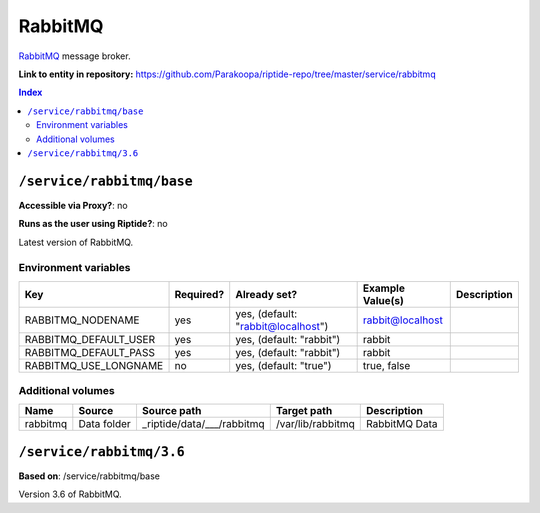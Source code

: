 .. AUTO-GENERATED, SEE README_CONTRIBUTORS. DO NOT EDIT.

RabbitMQ
========

RabbitMQ_ message broker.

.. _RabbitMQ: https://www.rabbitmq.com/

**Link to entity in repository:** `<https://github.com/Parakoopa/riptide-repo/tree/master/service/rabbitmq>`_

..  contents:: Index
    :depth: 2

``/service/rabbitmq/base``
--------------------------

**Accessible via Proxy?**: no

**Runs as the user using Riptide?**: no

Latest version of RabbitMQ.

Environment variables
~~~~~~~~~~~~~~~~~~~~~

+-------------------------+-----------+------------------------------------+------------------+-------------+
| Key                     | Required? | Already set?                       | Example Value(s) | Description |
+=========================+===========+====================================+==================+=============+
| RABBITMQ_NODENAME       | yes       | yes, (default: "rabbit@localhost") | rabbit@localhost |             |
+-------------------------+-----------+------------------------------------+------------------+-------------+
| RABBITMQ_DEFAULT_USER   | yes       | yes, (default: "rabbit")           | rabbit           |             |
+-------------------------+-----------+------------------------------------+------------------+-------------+
| RABBITMQ_DEFAULT_PASS   | yes       | yes, (default: "rabbit")           | rabbit           |             |
+-------------------------+-----------+------------------------------------+------------------+-------------+
| RABBITMQ_USE_LONGNAME   | no        | yes, (default: "true")             | true, false      |             |
+-------------------------+-----------+------------------------------------+------------------+-------------+

Additional volumes
~~~~~~~~~~~~~~~~~~

+-----------------------+-----------------------------+---------------------------------------------+-------------------+---------------+
| Name                  | Source                      | Source path                                 | Target path       | Description   |
+=======================+=============================+=============================================+===================+===============+
| rabbitmq              | Data folder                 | _riptide/data/___/rabbitmq                  | /var/lib/rabbitmq | RabbitMQ Data |
+-----------------------+-----------------------------+---------------------------------------------+-------------------+---------------+

``/service/rabbitmq/3.6``
-------------------------

**Based on**: /service/rabbitmq/base

Version 3.6 of RabbitMQ.
